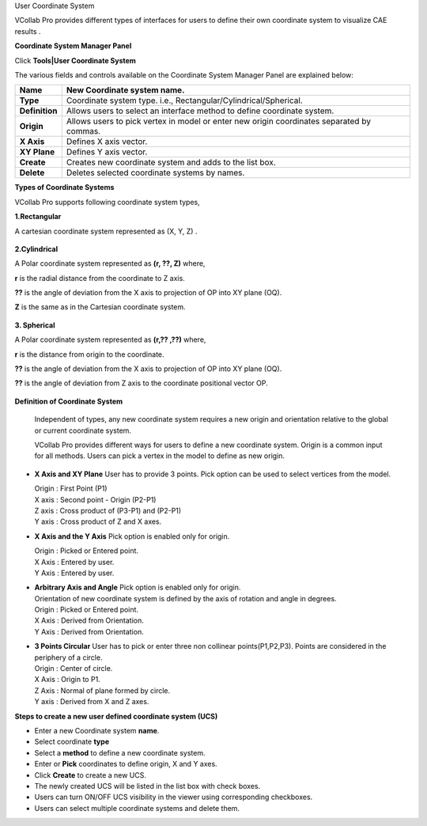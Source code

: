 User Coordinate System

VCollab Pro provides different types of interfaces for users to define
their own coordinate system to visualize CAE results .

**Coordinate System Manager Panel**

Click **Tools|User Coordinate System**

|image1|

The various fields and controls available on the Coordinate System
Manager Panel are explained below:

+----------------+----------------------------------------------------+
| **Name**       | New Coordinate system name.                        |
+================+====================================================+
| **Type**       | Coordinate system type. i.e.,                      |
|                | Rectangular/Cylindrical/Spherical.                 |
+----------------+----------------------------------------------------+
| **Definition** | Allows users to select an interface method to      |
|                | define coordinate system.                          |
+----------------+----------------------------------------------------+
| **Origin**     | Allows users to pick vertex in model or enter new  |
|                | origin coordinates separated by commas.            |
+----------------+----------------------------------------------------+
| **X Axis**     | Defines X axis vector.                             |
+----------------+----------------------------------------------------+
| **XY Plane**   | Defines Y axis vector.                             |
+----------------+----------------------------------------------------+
| **Create**     | Creates new coordinate system and adds to the list |
|                | box.                                               |
+----------------+----------------------------------------------------+
| **Delete**     | Deletes selected coordinate systems by names.      |
+----------------+----------------------------------------------------+

**Types of Coordinate Systems**

VCollab Pro supports following coordinate system types,

**1.Rectangular**

A cartesian coordinate system represented as (X, Y, Z) .

..

   |image2|

**2.Cylindrical**

A Polar coordinate system represented as **(r, ??, Z)** where,

**r** is the radial distance from the coordinate to Z axis.

**??** is the angle of deviation from the X axis to projection of OP into
XY plane (OQ).

**Z** is the same as in the Cartesian coordinate system.

   |image3|

**3. Spherical**

A Polar coordinate system represented as **(r,?? ,??)** where,

**r** is the distance from origin to the coordinate.

**??** is the angle of deviation from the X axis to projection of OP into
XY plane (OQ).

**??** is the angle of deviation from Z axis to the coordinate positional
vector OP.

   |image4|

**Definition of Coordinate System**

   Independent of types, any new coordinate system requires a new origin
   and orientation relative to the global or current coordinate system.

   VCollab Pro provides different ways for users to define a new
   coordinate system. Origin is a common input for all methods. Users
   can pick a vertex in the model to define as new origin.

-  **X Axis and XY Plane**
   User has to provide 3 points. Pick option can be used to
   select vertices from the model.

   | Origin : First Point (P1)
   | X axis : Second point - Origin (P2-P1)
   | Z axis : Cross product of (P3-P1) and (P2-P1)
   | Y axis : Cross product of Z and X axes.

|image5|

-  **X Axis and the Y Axis**
   Pick option is enabled only for origin.

   | Origin : Picked or Entered point.
   | X Axis : Entered by user.
   | Y Axis : Entered by user.

-  | **Arbitrary Axis and Angle**
     Pick option is enabled only for origin.

   | Orientation of new coordinate system is defined by the axis of
     rotation and angle in degrees.
   | Origin : Picked or Entered point.
   | X Axis : Derived from Orientation.
   | Y Axis : Derived from Orientation.

-  | **3 Points Circular**
     User has to pick or enter three non collinear
     points(P1,P2,P3). Points are considered in the periphery of a
     circle.

   | Origin : Center of circle.
   | X Axis : Origin to P1.
   | Z Axis : Normal of plane formed by circle.
   | Y axis : Derived from X and Z axes.

|image6|

**Steps to create a new user defined coordinate system (UCS)**

-  Enter a new Coordinate system **name**.

-  Select coordinate **type**

-  Select a **method** to define a new coordinate system.

-  Enter or **Pick** coordinates to define origin, X and Y axes.

-  Click **Create** to create a new UCS.

-  The newly created UCS will be listed in the list box with check
   boxes.

-  Users can turn ON/OFF UCS visibility in the viewer using
   corresponding checkboxes.

-  Users can select multiple coordinate systems and delete them.

.. |image1| image:: JPGImages/tools_User_Coordinate_ManagerPanel.png

.. |image2| image:: JPGImages/tools_User_Coordinate_system_Rectangular.png

.. |image3| image:: JPGImages/tools_User_Coordinate_system_Cylindrical.png

.. |image4| image:: JPGImages/tools_User_Coordinate_system_Spherical.png

.. |image5| image:: JPGImages/tools_User_Coordinate_system_XAxisandXYPlane.png

.. |image6| image:: JPGImages/tools_User_Coordinate_system._3PointsCircular.png


